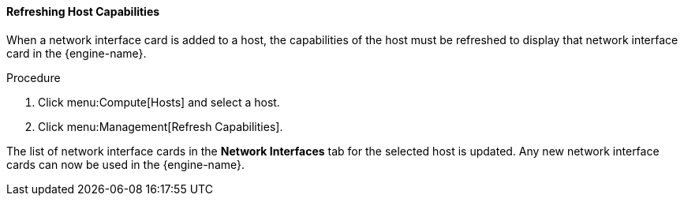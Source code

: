 [id="Refreshing_Host_Capabilities_{context}"]
==== Refreshing Host Capabilities

When a network interface card is added to a host, the capabilities of the host must be refreshed to display that network interface card in the {engine-name}.


.Procedure

. Click menu:Compute[Hosts] and select a host.
. Click menu:Management[Refresh Capabilities].


The list of network interface cards in the *Network Interfaces* tab for the selected host is updated. Any new network interface cards can now be used in the {engine-name}.

